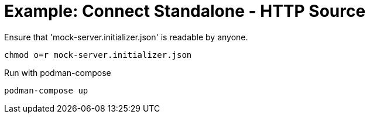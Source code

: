= Example: Connect Standalone - HTTP Source

.Ensure that 'mock-server.initializer.json' is readable by anyone.
[source,bash]
----
chmod o=r mock-server.initializer.json
----

.Run with podman-compose
[source,bash]
----
podman-compose up
----